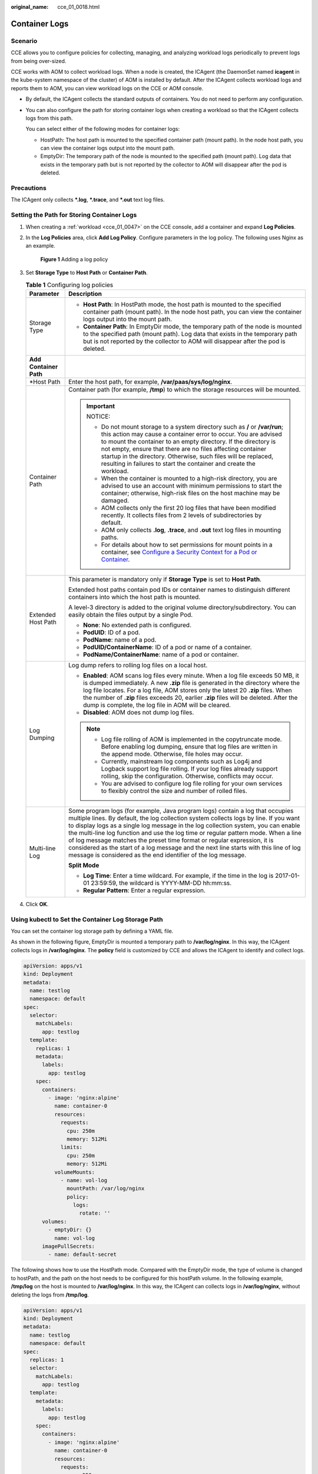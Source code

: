 :original_name: cce_01_0018.html

.. _cce_01_0018:

Container Logs
==============

Scenario
--------

CCE allows you to configure policies for collecting, managing, and analyzing workload logs periodically to prevent logs from being over-sized.

CCE works with AOM to collect workload logs. When a node is created, the ICAgent (the DaemonSet named **icagent** in the kube-system namespace of the cluster) of AOM is installed by default. After the ICAgent collects workload logs and reports them to AOM, you can view workload logs on the CCE or AOM console.

-  By default, the ICAgent collects the standard outputs of containers. You do not need to perform any configuration.

-  You can also configure the path for storing container logs when creating a workload so that the ICAgent collects logs from this path.

   You can select either of the following modes for container logs:

   -  HostPath: The host path is mounted to the specified container path (mount path). In the node host path, you can view the container logs output into the mount path.
   -  EmptyDir: The temporary path of the node is mounted to the specified path (mount path). Log data that exists in the temporary path but is not reported by the collector to AOM will disappear after the pod is deleted.

Precautions
-----------

The ICAgent only collects **\*.log**, **\*.trace**, and **\*.out** text log files.

Setting the Path for Storing Container Logs
-------------------------------------------

#. When creating a :ref:`workload <cce_01_0047>` on the CCE console, add a container and expand **Log Policies**.

#. In the **Log Policies** area, click **Add Log Policy**. Configure parameters in the log policy. The following uses Nginx as an example.


   .. figure:: /_static/images/en-us_image_0000001190538599.png
      :alt: **Figure 1** Adding a log policy

      **Figure 1** Adding a log policy

#. Set **Storage Type** to **Host Path** or **Container Path**.

   .. table:: **Table 1** Configuring log policies

      +-----------------------------------+---------------------------------------------------------------------------------------------------------------------------------------------------------------------------------------------------------------------------------------------------------------------------------------------------------------------------------------------------------------------------------------------------------------------------------------------------------------------------------------------------------------------------------------------------------------------------------------+
      | Parameter                         | Description                                                                                                                                                                                                                                                                                                                                                                                                                                                                                                                                                                           |
      +===================================+=======================================================================================================================================================================================================================================================================================================================================================================================================================================================================================================================================================================================+
      | Storage Type                      | -  **Host Path**: In HostPath mode, the host path is mounted to the specified container path (mount path). In the node host path, you can view the container logs output into the mount path.                                                                                                                                                                                                                                                                                                                                                                                         |
      |                                   | -  **Container Path**: In EmptyDir mode, the temporary path of the node is mounted to the specified path (mount path). Log data that exists in the temporary path but is not reported by the collector to AOM will disappear after the pod is deleted.                                                                                                                                                                                                                                                                                                                                |
      +-----------------------------------+---------------------------------------------------------------------------------------------------------------------------------------------------------------------------------------------------------------------------------------------------------------------------------------------------------------------------------------------------------------------------------------------------------------------------------------------------------------------------------------------------------------------------------------------------------------------------------------+
      | **Add Container Path**            |                                                                                                                                                                                                                                                                                                                                                                                                                                                                                                                                                                                       |
      +-----------------------------------+---------------------------------------------------------------------------------------------------------------------------------------------------------------------------------------------------------------------------------------------------------------------------------------------------------------------------------------------------------------------------------------------------------------------------------------------------------------------------------------------------------------------------------------------------------------------------------------+
      | \*Host Path                       | Enter the host path, for example, **/var/paas/sys/log/nginx**.                                                                                                                                                                                                                                                                                                                                                                                                                                                                                                                        |
      +-----------------------------------+---------------------------------------------------------------------------------------------------------------------------------------------------------------------------------------------------------------------------------------------------------------------------------------------------------------------------------------------------------------------------------------------------------------------------------------------------------------------------------------------------------------------------------------------------------------------------------------+
      | Container Path                    | Container path (for example, **/tmp**) to which the storage resources will be mounted.                                                                                                                                                                                                                                                                                                                                                                                                                                                                                                |
      |                                   |                                                                                                                                                                                                                                                                                                                                                                                                                                                                                                                                                                                       |
      |                                   | .. important::                                                                                                                                                                                                                                                                                                                                                                                                                                                                                                                                                                        |
      |                                   |                                                                                                                                                                                                                                                                                                                                                                                                                                                                                                                                                                                       |
      |                                   |    NOTICE:                                                                                                                                                                                                                                                                                                                                                                                                                                                                                                                                                                            |
      |                                   |                                                                                                                                                                                                                                                                                                                                                                                                                                                                                                                                                                                       |
      |                                   |    -  Do not mount storage to a system directory such as **/** or **/var/run**; this action may cause a container error to occur. You are advised to mount the container to an empty directory. If the directory is not empty, ensure that there are no files affecting container startup in the directory. Otherwise, such files will be replaced, resulting in failures to start the container and create the workload.                                                                                                                                                             |
      |                                   |    -  When the container is mounted to a high-risk directory, you are advised to use an account with minimum permissions to start the container; otherwise, high-risk files on the host machine may be damaged.                                                                                                                                                                                                                                                                                                                                                                       |
      |                                   |    -  AOM collects only the first 20 log files that have been modified recently. It collects files from 2 levels of subdirectories by default.                                                                                                                                                                                                                                                                                                                                                                                                                                        |
      |                                   |    -  AOM only collects **.log**, **.trace**, and **.out** text log files in mounting paths.                                                                                                                                                                                                                                                                                                                                                                                                                                                                                          |
      |                                   |    -  For details about how to set permissions for mount points in a container, see `Configure a Security Context for a Pod or Container <https://kubernetes.io/docs/tasks/configure-pod-container/security-context/>`__.                                                                                                                                                                                                                                                                                                                                                             |
      +-----------------------------------+---------------------------------------------------------------------------------------------------------------------------------------------------------------------------------------------------------------------------------------------------------------------------------------------------------------------------------------------------------------------------------------------------------------------------------------------------------------------------------------------------------------------------------------------------------------------------------------+
      | Extended Host Path                | This parameter is mandatory only if **Storage Type** is set to **Host Path**.                                                                                                                                                                                                                                                                                                                                                                                                                                                                                                         |
      |                                   |                                                                                                                                                                                                                                                                                                                                                                                                                                                                                                                                                                                       |
      |                                   | Extended host paths contain pod IDs or container names to distinguish different containers into which the host path is mounted.                                                                                                                                                                                                                                                                                                                                                                                                                                                       |
      |                                   |                                                                                                                                                                                                                                                                                                                                                                                                                                                                                                                                                                                       |
      |                                   | A level-3 directory is added to the original volume directory/subdirectory. You can easily obtain the files output by a single Pod.                                                                                                                                                                                                                                                                                                                                                                                                                                                   |
      |                                   |                                                                                                                                                                                                                                                                                                                                                                                                                                                                                                                                                                                       |
      |                                   | -  **None**: No extended path is configured.                                                                                                                                                                                                                                                                                                                                                                                                                                                                                                                                          |
      |                                   | -  **PodUID**: ID of a pod.                                                                                                                                                                                                                                                                                                                                                                                                                                                                                                                                                           |
      |                                   | -  **PodName**: name of a pod.                                                                                                                                                                                                                                                                                                                                                                                                                                                                                                                                                        |
      |                                   | -  **PodUID/ContainerName**: ID of a pod or name of a container.                                                                                                                                                                                                                                                                                                                                                                                                                                                                                                                      |
      |                                   | -  **PodName/ContainerName**: name of a pod or container.                                                                                                                                                                                                                                                                                                                                                                                                                                                                                                                             |
      +-----------------------------------+---------------------------------------------------------------------------------------------------------------------------------------------------------------------------------------------------------------------------------------------------------------------------------------------------------------------------------------------------------------------------------------------------------------------------------------------------------------------------------------------------------------------------------------------------------------------------------------+
      | Log Dumping                       | Log dump refers to rolling log files on a local host.                                                                                                                                                                                                                                                                                                                                                                                                                                                                                                                                 |
      |                                   |                                                                                                                                                                                                                                                                                                                                                                                                                                                                                                                                                                                       |
      |                                   | -  **Enabled**: AOM scans log files every minute. When a log file exceeds 50 MB, it is dumped immediately. A new **.zip** file is generated in the directory where the log file locates. For a log file, AOM stores only the latest 20 **.zip** files. When the number of **.zip** files exceeds 20, earlier **.zip** files will be deleted. After the dump is complete, the log file in AOM will be cleared.                                                                                                                                                                         |
      |                                   | -  **Disabled**: AOM does not dump log files.                                                                                                                                                                                                                                                                                                                                                                                                                                                                                                                                         |
      |                                   |                                                                                                                                                                                                                                                                                                                                                                                                                                                                                                                                                                                       |
      |                                   | .. note::                                                                                                                                                                                                                                                                                                                                                                                                                                                                                                                                                                             |
      |                                   |                                                                                                                                                                                                                                                                                                                                                                                                                                                                                                                                                                                       |
      |                                   |    -  Log file rolling of AOM is implemented in the copytruncate mode. Before enabling log dumping, ensure that log files are written in the append mode. Otherwise, file holes may occur.                                                                                                                                                                                                                                                                                                                                                                                            |
      |                                   |    -  Currently, mainstream log components such as Log4j and Logback support log file rolling. If your log files already support rolling, skip the configuration. Otherwise, conflicts may occur.                                                                                                                                                                                                                                                                                                                                                                                     |
      |                                   |    -  You are advised to configure log file rolling for your own services to flexibly control the size and number of rolled files.                                                                                                                                                                                                                                                                                                                                                                                                                                                    |
      +-----------------------------------+---------------------------------------------------------------------------------------------------------------------------------------------------------------------------------------------------------------------------------------------------------------------------------------------------------------------------------------------------------------------------------------------------------------------------------------------------------------------------------------------------------------------------------------------------------------------------------------+
      | Multi-line Log                    | Some program logs (for example, Java program logs) contain a log that occupies multiple lines. By default, the log collection system collects logs by line. If you want to display logs as a single log message in the log collection system, you can enable the multi-line log function and use the log time or regular pattern mode. When a line of log message matches the preset time format or regular expression, it is considered as the start of a log message and the next line starts with this line of log message is considered as the end identifier of the log message. |
      |                                   |                                                                                                                                                                                                                                                                                                                                                                                                                                                                                                                                                                                       |
      |                                   | **Split Mode**                                                                                                                                                                                                                                                                                                                                                                                                                                                                                                                                                                        |
      |                                   |                                                                                                                                                                                                                                                                                                                                                                                                                                                                                                                                                                                       |
      |                                   | -  **Log Time**: Enter a time wildcard. For example, if the time in the log is 2017-01-01 23:59:59, the wildcard is YYYY-MM-DD hh:mm:ss.                                                                                                                                                                                                                                                                                                                                                                                                                                              |
      |                                   | -  **Regular Pattern**: Enter a regular expression.                                                                                                                                                                                                                                                                                                                                                                                                                                                                                                                                   |
      +-----------------------------------+---------------------------------------------------------------------------------------------------------------------------------------------------------------------------------------------------------------------------------------------------------------------------------------------------------------------------------------------------------------------------------------------------------------------------------------------------------------------------------------------------------------------------------------------------------------------------------------+

#. Click **OK**.

Using kubectl to Set the Container Log Storage Path
---------------------------------------------------

You can set the container log storage path by defining a YAML file.

As shown in the following figure, EmptyDir is mounted a temporary path to **/var/log/nginx**. In this way, the ICAgent collects logs in **/var/log/nginx**. The **policy** field is customized by CCE and allows the ICAgent to identify and collect logs.

.. code-block::

   apiVersion: apps/v1
   kind: Deployment
   metadata:
     name: testlog
     namespace: default
   spec:
     selector:
       matchLabels:
         app: testlog
     template:
       replicas: 1
       metadata:
         labels:
           app: testlog
       spec:
         containers:
           - image: 'nginx:alpine'
             name: container-0
             resources:
               requests:
                 cpu: 250m
                 memory: 512Mi
               limits:
                 cpu: 250m
                 memory: 512Mi
             volumeMounts:
               - name: vol-log
                 mountPath: /var/log/nginx
                 policy:
                   logs:
                     rotate: ''
         volumes:
           - emptyDir: {}
             name: vol-log
         imagePullSecrets:
           - name: default-secret

The following shows how to use the HostPath mode. Compared with the EmptyDir mode, the type of volume is changed to hostPath, and the path on the host needs to be configured for this hostPath volume. In the following example, **/tmp/log** on the host is mounted to **/var/log/nginx**. In this way, the ICAgent can collects logs in **/var/log/nginx**, without deleting the logs from **/tmp/log**.

.. code-block::

   apiVersion: apps/v1
   kind: Deployment
   metadata:
     name: testlog
     namespace: default
   spec:
     replicas: 1
     selector:
       matchLabels:
         app: testlog
     template:
       metadata:
         labels:
           app: testlog
       spec:
         containers:
           - image: 'nginx:alpine'
             name: container-0
             resources:
               requests:
                 cpu: 250m
                 memory: 512Mi
               limits:
                 cpu: 250m
                 memory: 512Mi
             volumeMounts:
               - name: vol-log
                 mountPath: /var/log/nginx
                 readOnly: false
                 extendPathMode: PodUID
                 policy:
                   logs:
                     rotate: Hourly
                     annotations:

                       format: ''
         volumes:
           - hostPath:
               path: /tmp/log
             name: vol-log
         imagePullSecrets:
           - name: default-secret

.. table:: **Table 2** Parameter description

   +--------------------------------+-------------------------+---------------------------------------------------------------------------------------------------------------------------------------------------------------------------------------------------------------------------------------------------------------------------------------------------------------------------------------------------------------------------------------------------------------------------------------------------------------------------------------------------------------------------------------------------------------------------------------+
   | Parameter                      | Explanation             | Description                                                                                                                                                                                                                                                                                                                                                                                                                                                                                                                                                                           |
   +================================+=========================+=======================================================================================================================================================================================================================================================================================================================================================================================================================================================================================================================================================================================+
   | extendPathMode                 | Extended host path      | Extended host paths contain pod IDs or container names to distinguish different containers into which the host path is mounted.                                                                                                                                                                                                                                                                                                                                                                                                                                                       |
   |                                |                         |                                                                                                                                                                                                                                                                                                                                                                                                                                                                                                                                                                                       |
   |                                |                         | A level-3 directory is added to the original volume directory/subdirectory. You can easily obtain the files output by a single Pod.                                                                                                                                                                                                                                                                                                                                                                                                                                                   |
   |                                |                         |                                                                                                                                                                                                                                                                                                                                                                                                                                                                                                                                                                                       |
   |                                |                         | -  **None**: No extended path is configured.                                                                                                                                                                                                                                                                                                                                                                                                                                                                                                                                          |
   |                                |                         | -  **PodUID**: ID of a pod.                                                                                                                                                                                                                                                                                                                                                                                                                                                                                                                                                           |
   |                                |                         | -  **PodName**: name of a pod.                                                                                                                                                                                                                                                                                                                                                                                                                                                                                                                                                        |
   |                                |                         | -  **PodUID/ContainerName**: ID of a pod or name of a container.                                                                                                                                                                                                                                                                                                                                                                                                                                                                                                                      |
   |                                |                         | -  **PodName/ContainerName**: name of a pod or container.                                                                                                                                                                                                                                                                                                                                                                                                                                                                                                                             |
   +--------------------------------+-------------------------+---------------------------------------------------------------------------------------------------------------------------------------------------------------------------------------------------------------------------------------------------------------------------------------------------------------------------------------------------------------------------------------------------------------------------------------------------------------------------------------------------------------------------------------------------------------------------------------+
   | policy.logs.rotate             | Log dumping             | Log dump refers to rolling log files on a local host.                                                                                                                                                                                                                                                                                                                                                                                                                                                                                                                                 |
   |                                |                         |                                                                                                                                                                                                                                                                                                                                                                                                                                                                                                                                                                                       |
   |                                |                         | -  **Enabled**: AOM scans log files every minute. When a log file exceeds 50 MB, it is dumped immediately. A new **.zip** file is generated in the directory where the log file locates. For a log file, AOM stores only the latest 20 **.zip** files. When the number of **.zip** files exceeds 20, earlier **.zip** files will be deleted. After the dump is complete, the log file in AOM will be cleared.                                                                                                                                                                         |
   |                                |                         | -  **Disabled**: AOM does not dump log files.                                                                                                                                                                                                                                                                                                                                                                                                                                                                                                                                         |
   |                                |                         |                                                                                                                                                                                                                                                                                                                                                                                                                                                                                                                                                                                       |
   |                                |                         | .. note::                                                                                                                                                                                                                                                                                                                                                                                                                                                                                                                                                                             |
   |                                |                         |                                                                                                                                                                                                                                                                                                                                                                                                                                                                                                                                                                                       |
   |                                |                         |    -  Log file rolling of AOM is implemented in the copytruncate mode. Before enabling log dumping, ensure that log files are written in the append mode. Otherwise, file holes may occur.                                                                                                                                                                                                                                                                                                                                                                                            |
   |                                |                         |    -  Currently, mainstream log components such as Log4j and Logback support log file rolling. If your log files already support rolling, skip the configuration. Otherwise, conflicts may occur.                                                                                                                                                                                                                                                                                                                                                                                     |
   |                                |                         |    -  You are advised to configure log file rolling for your own services to flexibly control the size and number of rolled files.                                                                                                                                                                                                                                                                                                                                                                                                                                                    |
   +--------------------------------+-------------------------+---------------------------------------------------------------------------------------------------------------------------------------------------------------------------------------------------------------------------------------------------------------------------------------------------------------------------------------------------------------------------------------------------------------------------------------------------------------------------------------------------------------------------------------------------------------------------------------+
   | policy.logs.annotations.format | Multi-line log matching | Some program logs (for example, Java program logs) contain a log that occupies multiple lines. By default, the log collection system collects logs by line. If you want to display logs as a single log message in the log collection system, you can enable the multi-line log function and use the log time or regular pattern mode. When a line of log message matches the preset time format or regular expression, it is considered as the start of a log message and the next line starts with this line of log message is considered as the end identifier of the log message. |
   |                                |                         |                                                                                                                                                                                                                                                                                                                                                                                                                                                                                                                                                                                       |
   |                                |                         | The format is as follows:                                                                                                                                                                                                                                                                                                                                                                                                                                                                                                                                                             |
   |                                |                         |                                                                                                                                                                                                                                                                                                                                                                                                                                                                                                                                                                                       |
   |                                |                         | .. code-block::                                                                                                                                                                                                                                                                                                                                                                                                                                                                                                                                                                       |
   |                                |                         |                                                                                                                                                                                                                                                                                                                                                                                                                                                                                                                                                                                       |
   |                                |                         |    {                                                                                                                                                                                                                                                                                                                                                                                                                                                                                                                                                                                  |
   |                                |                         |        "multi": {                                                                                                                                                                                                                                                                                                                                                                                                                                                                                                                                                                     |
   |                                |                         |            "mode": "time",                                                                                                                                                                                                                                                                                                                                                                                                                                                                                                                                                            |
   |                                |                         |            "value": "YYYY-MM-DD hh:mm:ss"                                                                                                                                                                                                                                                                                                                                                                                                                                                                                                                                             |
   |                                |                         |        }                                                                                                                                                                                                                                                                                                                                                                                                                                                                                                                                                                              |
   |                                |                         |    }                                                                                                                                                                                                                                                                                                                                                                                                                                                                                                                                                                                  |
   |                                |                         |                                                                                                                                                                                                                                                                                                                                                                                                                                                                                                                                                                                       |
   |                                |                         | **multi** indicates the multi-line mode.                                                                                                                                                                                                                                                                                                                                                                                                                                                                                                                                              |
   |                                |                         |                                                                                                                                                                                                                                                                                                                                                                                                                                                                                                                                                                                       |
   |                                |                         | -  **time**: log time. Enter a time wildcard. For example, if the time in the log is 2017-01-01 23:59:59, the wildcard is YYYY-MM-DD hh:mm:ss.                                                                                                                                                                                                                                                                                                                                                                                                                                        |
   |                                |                         | -  **regular**: regular pattern. Enter a regular expression.                                                                                                                                                                                                                                                                                                                                                                                                                                                                                                                          |
   +--------------------------------+-------------------------+---------------------------------------------------------------------------------------------------------------------------------------------------------------------------------------------------------------------------------------------------------------------------------------------------------------------------------------------------------------------------------------------------------------------------------------------------------------------------------------------------------------------------------------------------------------------------------------+

Viewing Logs
------------

After a log collection path is configured and the workload is created, the ICAgent collects log files from the configured path. The collection takes about 1 minute.

After the log collection is complete, go to the workload details page and click **Logs** in the upper right corner to view logs.

You can also view logs on the AOM console.

You can also run the **kubectl logs** command to view the standard output of a container.

.. code-block::

   # View logs of a specified pod.
   kubectl logs <pod_name>
   kubectl logs -f <pod_name> # Similar to tail -f

   # View logs of a specified container in a specified pod.
   kubectl logs <pod_name> -c <container_name>

   kubectl logs pod_name -c container_name -n namespace (one-off query)
   kubectl logs -f <pod_name> -n namespace (real-time query in tail -f mode)
